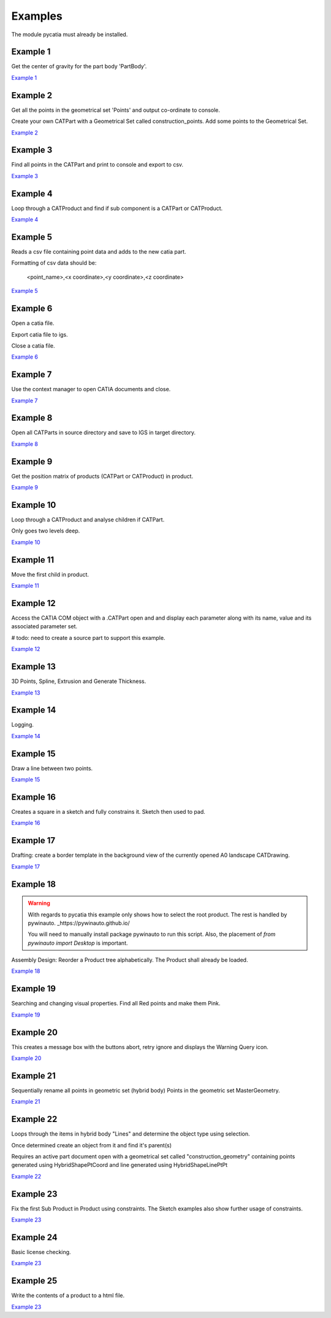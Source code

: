 .. _examples:

Examples
========

The module pycatia must already be installed.

Example 1
---------

Get the center of gravity for the part body 'PartBody'.

`Example 1 <https://github.com/evereux/pycatia/blob/master/example_001.py>`_


Example 2
---------

Get all the points in the geometrical set 'Points' and output co-ordinate to console.

Create your own CATPart with a Geometrical Set called construction_points. Add some points to the Geometrical Set.

`Example 2 <https://github.com/evereux/pycatia/blob/master/example_002.py>`_


Example 3
---------

Find all points in the CATPart and print to console and export to csv.

`Example 3 <https://github.com/evereux/pycatia/blob/master/example_003.py>`_


Example 4
---------

Loop through a CATProduct and find if sub component is a CATPart or CATProduct.

`Example 4 <https://github.com/evereux/pycatia/blob/master/example_004.py>`_


Example 5
---------

Reads a csv file containing point data and adds to the new catia part.


Formatting of csv data should be:

    <point_name>,<x coordinate>,<y coordinate>,<z coordinate>

`Example 5 <https://github.com/evereux/pycatia/blob/master/example_005.py>`_


Example 6
---------

Open a catia file.

Export catia file to igs.

Close a catia file.

`Example 6 <https://github.com/evereux/pycatia/blob/master/example_006.py>`_


Example 7
---------

Use the context manager to open CATIA documents and close.

`Example 7 <https://github.com/evereux/pycatia/blob/master/example_007.py>`_


Example 8
---------

Open all CATParts in source directory and save to IGS in target directory.

`Example 8 <https://github.com/evereux/pycatia/blob/master/example_008.py>`_


Example 9
---------

Get the position matrix of products (CATPart or CATProduct) in product.

`Example 9 <https://github.com/evereux/pycatia/blob/master/example_009.py>`_


Example 10
----------

Loop through a CATProduct and analyse children if CATPart.

Only goes two levels deep.

`Example 10 <https://github.com/evereux/pycatia/blob/master/example_010.py>`_


Example 11
----------

Move the first child in product.

`Example 11 <https://github.com/evereux/pycatia/blob/master/example_011.py>`_


Example 12
----------

Access the CATIA COM object with a .CATPart open and and display
each parameter along with its name, value and its associated parameter set.

# todo: need to create a source part to support this example.

`Example 12 <https://github.com/evereux/pycatia/blob/master/example_012.py>`_


Example 13
----------

3D Points, Spline, Extrusion and Generate Thickness.

`Example 13 <https://github.com/evereux/pycatia/blob/master/example_013.py>`_


Example 14
----------

Logging.

`Example 14 <https://github.com/evereux/pycatia/blob/master/example_014.py>`_


Example 15
----------

Draw a line between two points.

`Example 15 <https://github.com/evereux/pycatia/blob/master/example_016.py>`_


Example 16
----------

Creates a square in a sketch and fully constrains it. Sketch then used to pad.


`Example 16 <https://github.com/evereux/pycatia/blob/master/example_016.py>`_


Example 17
----------

Drafting: create a border template in the background view of the currently opened A0 landscape CATDrawing.


`Example 17 <https://github.com/evereux/pycatia/blob/master/example_017.py>`_


Example 18
----------

.. warning::

    With regards to pycatia this example only shows how to select the root
    product. The rest is handled by pywinauto. _https://pywinauto.github.io/

    You will need to manually install package pywinauto to run this script.
    Also, the placement of `from pywinauto import Desktop` is important.


Assembly Design: Reorder a Product tree alphabetically. The Product shall
already be loaded.

`Example 18 <https://github.com/evereux/pycatia/blob/master/example_018.py>`_


Example 19
----------

Searching and changing visual properties. Find all Red points and make them
Pink.

`Example 19 <https://github.com/evereux/pycatia/blob/master/example_019.py>`_


Example 20
----------

This creates a message box with the buttons abort, retry ignore and displays the Warning Query icon.

`Example 20 <https://github.com/evereux/pycatia/blob/master/example_020.py>`_


Example 21
----------

Sequentially rename all points in geometric set (hybrid body) Points in the geometric set MasterGeometry.


`Example 21 <https://github.com/evereux/pycatia/blob/master/example_021.py>`_


Example 22
----------

Loops through the items in hybrid body "Lines" and determine the object type using selection.

Once determined create an object from it and find it's parent(s)

Requires an active part document open with a geometrical set called
"construction_geometry" containing points generated using HybridShapePtCoord
and line generated using HybridShapeLinePtPt


`Example 22 <https://github.com/evereux/pycatia/blob/master/example_022.py>`_


Example 23
----------

Fix the first Sub Product in Product using constraints. The Sketch examples
also show further usage of constraints.

`Example 23 <https://github.com/evereux/pycatia/blob/master/example_023.py>`_

Example 24
----------

Basic license checking.

`Example 23 <https://github.com/evereux/pycatia/blob/master/example_024.py>`_

Example 25
----------

Write the contents of a product to a html file.

`Example 23 <https://github.com/evereux/pycatia/blob/master/example_025.py>`_
